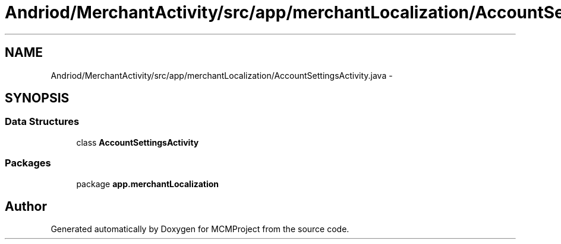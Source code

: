 .TH "Andriod/MerchantActivity/src/app/merchantLocalization/AccountSettingsActivity.java" 3 "Thu Feb 21 2013" "Version 01" "MCMProject" \" -*- nroff -*-
.ad l
.nh
.SH NAME
Andriod/MerchantActivity/src/app/merchantLocalization/AccountSettingsActivity.java \- 
.SH SYNOPSIS
.br
.PP
.SS "Data Structures"

.in +1c
.ti -1c
.RI "class \fBAccountSettingsActivity\fP"
.br
.in -1c
.SS "Packages"

.in +1c
.ti -1c
.RI "package \fBapp\&.merchantLocalization\fP"
.br
.in -1c
.SH "Author"
.PP 
Generated automatically by Doxygen for MCMProject from the source code\&.
